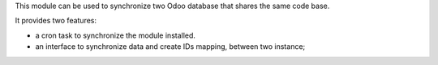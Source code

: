 This module can be used to synchronize two Odoo database that shares the
same code base.

It provides two features:

- a cron task to synchronize the module installed.

- an interface to synchronize data and create IDs mapping, between two instance;
